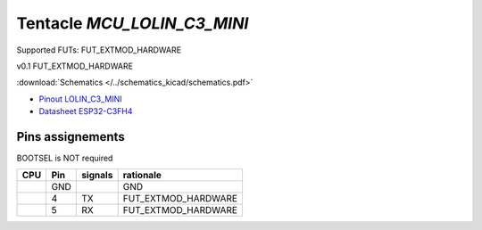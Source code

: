 Tentacle `MCU_LOLIN_C3_MINI`
============================

Supported FUTs: FUT_EXTMOD_HARDWARE

v0.1 FUT_EXTMOD_HARDWARE

:download:`Schematics </../schematics_kicad/schematics.pdf>`

.. image:: top_view.jpg
   :height: 500px
   :align: center

* `Pinout LOLIN_C3_MINI <https://www.wemos.cc/en/latest/_static/boards/c3_mini_v2.1.0_4_16x9.png>`_
* `Datasheet ESP32-C3FH4 <https://www.espressif.com/sites/default/files/documentation/esp32-c3_datasheet_en.pdf>`_

Pins assignements
-----------------

BOOTSEL is NOT required

====  =======  ========  ===================
CPU   Pin      signals   rationale
====  =======  ========  ===================
\     GND                GND
\     4        TX        FUT_EXTMOD_HARDWARE
\     5        RX        FUT_EXTMOD_HARDWARE
====  =======  ========  ===================
